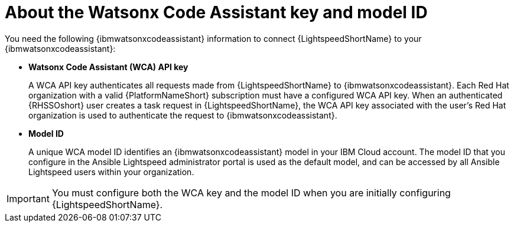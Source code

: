 :_content-type: CONCEPT

[id="wca-key-model-id_{context}"]
= About the Watsonx Code Assistant key and model ID

You need the following {ibmwatsonxcodeassistant} information to connect {LightspeedShortName} to your {ibmwatsonxcodeassistant}:

* *Watsonx Code Assistant (WCA) API key*
+
A WCA API key authenticates all requests made from {LightspeedShortName} to {ibmwatsonxcodeassistant}. Each Red Hat organization with a valid {PlatformNameShort} subscription must have a configured WCA API key. When an authenticated {RHSSOshort} user creates a task request in {LightspeedShortName}, the WCA API key associated with the user's Red Hat organization is used to authenticate the request to {ibmwatsonxcodeassistant}. 

* *Model ID*
+
A unique WCA model ID identifies an {ibmwatsonxcodeassistant} model in your IBM Cloud account. The model ID that you configure in the Ansible Lightspeed administrator portal is used as the default model, and can be accessed by all Ansible Lightspeed users within your organization. 
 
IMPORTANT: You must configure both the WCA key and the model ID when you are initially configuring {LightspeedShortName}. 



